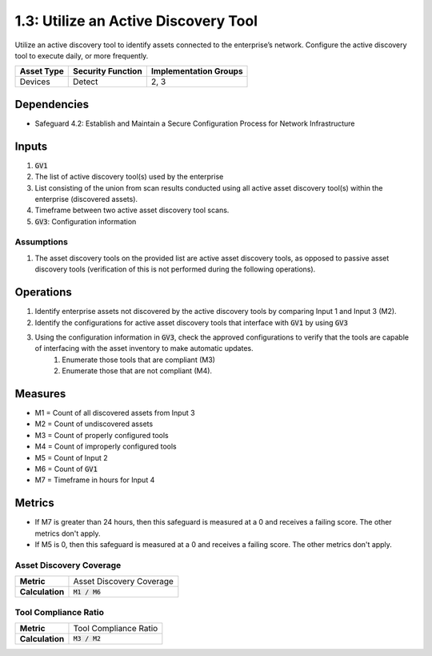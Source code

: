 1.3: Utilize an Active Discovery Tool
=========================================================
Utilize an active discovery tool to identify assets connected to the enterprise’s network. Configure the active discovery tool to execute daily, or more frequently.


.. list-table::
	:header-rows: 1

	* - Asset Type
	  - Security Function
	  - Implementation Groups
	* - Devices
	  - Detect
	  - 2, 3

Dependencies
------------
* Safeguard 4.2: Establish and Maintain a Secure Configuration Process for Network Infrastructure

Inputs
-----------
#. :code:`GV1`
#. The list of active discovery tool(s) used by the enterprise
#. List consisting of the union from scan results conducted using all active asset discovery tool(s) within the enterprise (discovered assets).
#. Timeframe between two active asset discovery tool scans.
#. :code:`GV3`: Configuration information 

Assumptions
^^^^^^^^^^^
#. The asset discovery tools on the provided list are active asset discovery tools, as opposed to passive asset discovery tools (verification of this is not performed during the following operations).

Operations
----------
#. Identify enterprise assets not discovered by the active discovery tools by comparing Input 1 and Input 3 (M2).
#. Identify the configurations for active asset discovery tools that interface with :code:`GV1` by using :code:`GV3`
#. Using the configuration information in :code:`GV3`, check the approved configurations to verify that the tools are capable of interfacing with the asset inventory to make automatic updates. 
	#. Enumerate those tools that are compliant (M3)
	#. Enumerate those that are not compliant (M4).

Measures
--------
* M1 = Count of all discovered assets from Input 3
* M2 = Count of undiscovered assets
* M3 = Count of properly configured tools
* M4 = Count of improperly configured tools
* M5 = Count of Input 2
* M6 = Count of :code:`GV1`
* M7 = Timeframe in hours for Input 4

Metrics
-------
* If M7 is greater than 24 hours, then this safeguard is measured at a 0 and receives a failing score. The other metrics don't apply.
* If M5 is 0, then this safeguard is measured at a 0 and receives a failing score. The other metrics don't apply.

Asset Discovery Coverage
^^^^^^^^^^^^^^^^^^^^
.. list-table::

	* - **Metric**
	  - | Asset Discovery Coverage
	* - **Calculation**
	  - :code:`M1 / M6`

Tool Compliance Ratio
^^^^^^^^^^^^^^^^^^^^^^^^^^
.. list-table::

	* - **Metric**
	  - | Tool Compliance Ratio
	* - **Calculation**
	  - :code:`M3 / M2`

.. history
.. authors
.. license
